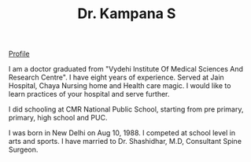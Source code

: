 #+TITLE: Dr. Kampana S
#+HTML_HEAD: <style type="text/css">body{ max-width:50%; margin:auto; }</style>
#+OPTIONS: html-postamble:nil toc:nil

@@html:<style> .figure-number { display: none; } </style> @@

#+CAPTION: drkampana@gmail.com
[[https://skampana.github.io/doctor/assets/images/profile.jpg][Profile]]

I am a doctor graduated from "Vydehi Institute Of Medical Sciences And
Research Centre". I have eight years of experience. Served at Jain
Hospital, Chaya Nursing home and Health care magic. I would like to
learn practices of your hospital and serve further.

I did schooling at CMR National Public School, starting from pre
primary, primary, high school and PUC.

I was born in New Delhi on Aug 10, 1988. I competed at school level in
arts and sports. I have married to Dr. Shashidhar, M.D, Consultant
Spine Surgeon.




